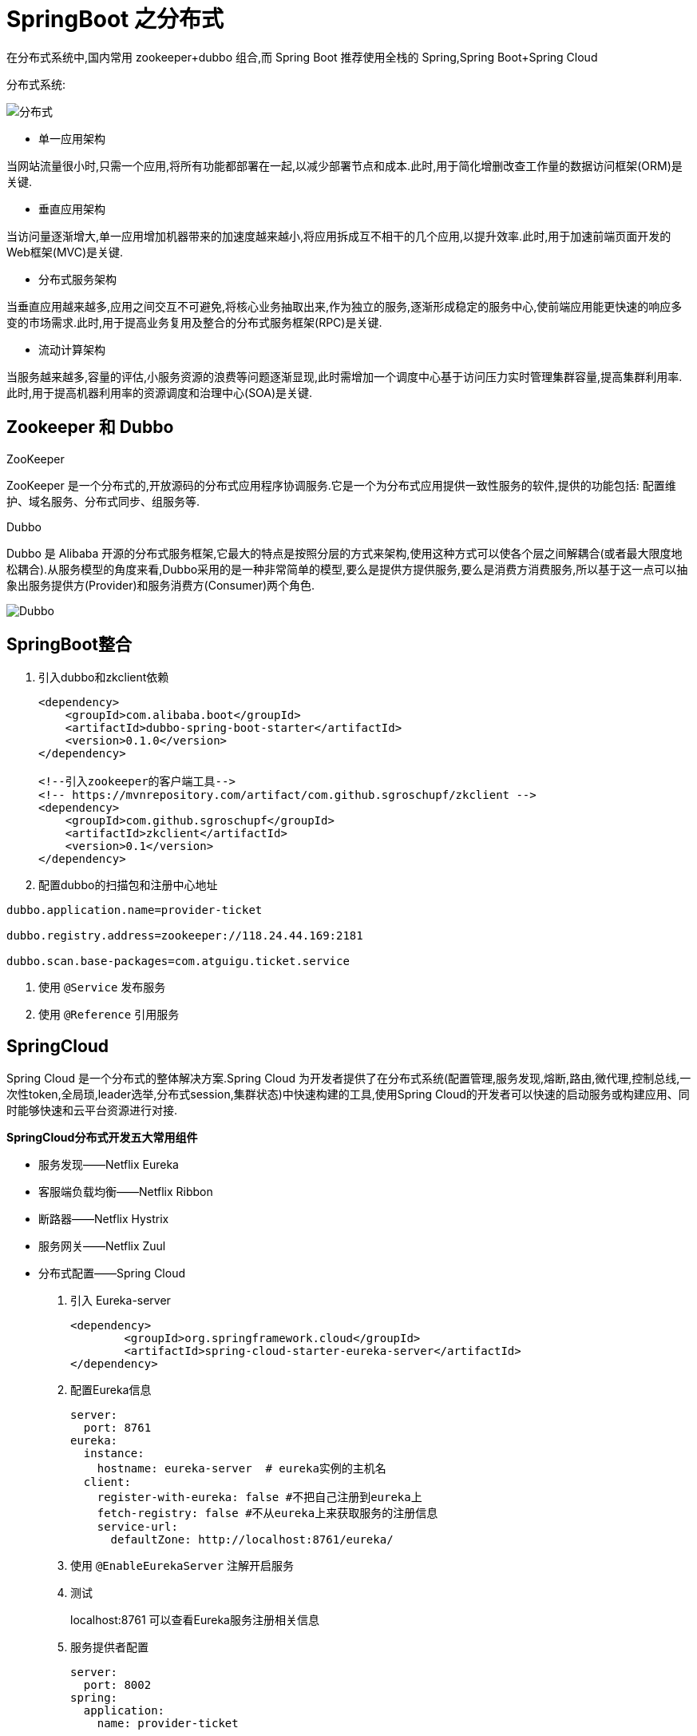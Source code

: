 [[spring-advanced-distributed]]
= SpringBoot 之分布式

在分布式系统中,国内常用 zookeeper+dubbo 组合,而 Spring Boot 推荐使用全栈的 Spring,Spring Boot+Spring Cloud

分布式系统:

image::{oss-images}/spring-spring-boot35.jpg[分布式]

* 单一应用架构

当网站流量很小时,只需一个应用,将所有功能都部署在一起,以减少部署节点和成本.此时,用于简化增删改查工作量的数据访问框架(ORM)是关键.

* 垂直应用架构

当访问量逐渐增大,单一应用增加机器带来的加速度越来越小,将应用拆成互不相干的几个应用,以提升效率.此时,用于加速前端页面开发的Web框架(MVC)是关键.

* 分布式服务架构

当垂直应用越来越多,应用之间交互不可避免,将核心业务抽取出来,作为独立的服务,逐渐形成稳定的服务中心,使前端应用能更快速的响应多变的市场需求.此时,用于提高业务复用及整合的分布式服务框架(RPC)是关键.

* 流动计算架构

当服务越来越多,容量的评估,小服务资源的浪费等问题逐渐显现,此时需增加一个调度中心基于访问压力实时管理集群容量,提高集群利用率.此时,用于提高机器利用率的资源调度和治理中心(SOA)是关键.

[[spring-advanced-distributed-zookeeper]]
== Zookeeper 和 Dubbo

ZooKeeper

ZooKeeper 是一个分布式的,开放源码的分布式应用程序协调服务.它是一个为分布式应用提供一致性服务的软件,提供的功能包括: 配置维护、域名服务、分布式同步、组服务等.

Dubbo

Dubbo 是 Alibaba 开源的分布式服务框架,它最大的特点是按照分层的方式来架构,使用这种方式可以使各个层之间解耦合(或者最大限度地松耦合).从服务模型的角度来看,Dubbo采用的是一种非常简单的模型,要么是提供方提供服务,要么是消费方消费服务,所以基于这一点可以抽象出服务提供方(Provider)和服务消费方(Consumer)两个角色.

image::{oss-images}/spring-spring-boot36.jpg[Dubbo]

[[spring-advanced-distributed-integration]]
== SpringBoot整合

. 引入dubbo和zkclient依赖
+
[source,pom]
----
<dependency>
    <groupId>com.alibaba.boot</groupId>
    <artifactId>dubbo-spring-boot-starter</artifactId>
    <version>0.1.0</version>
</dependency>

<!--引入zookeeper的客户端工具-->
<!-- https://mvnrepository.com/artifact/com.github.sgroschupf/zkclient -->
<dependency>
    <groupId>com.github.sgroschupf</groupId>
    <artifactId>zkclient</artifactId>
    <version>0.1</version>
</dependency>
----

. 配置dubbo的扫描包和注册中心地址

[source,properties]
----
dubbo.application.name=provider-ticket

dubbo.registry.address=zookeeper://118.24.44.169:2181

dubbo.scan.base-packages=com.atguigu.ticket.service
----

. 使用 `@Service` 发布服务

. 使用 `@Reference` 引用服务

[[spring-advanced-distributed-cloud]]
== SpringCloud

Spring Cloud 是一个分布式的整体解决方案.Spring Cloud 为开发者提供了在分布式系统(配置管理,服务发现,熔断,路由,微代理,控制总线,一次性token,全局琐,leader选举,分布式session,集群状态)中快速构建的工具,使用Spring Cloud的开发者可以快速的启动服务或构建应用、同时能够快速和云平台资源进行对接.

**SpringCloud分布式开发五大常用组件**

* 服务发现——Netflix Eureka
* 客服端负载均衡——Netflix Ribbon
* 断路器——Netflix Hystrix
* 服务网关——Netflix Zuul
* 分布式配置——Spring Cloud

. 引入 Eureka-server
+
[source,pom]
----
<dependency>
        <groupId>org.springframework.cloud</groupId>
        <artifactId>spring-cloud-starter-eureka-server</artifactId>
</dependency>
----
. 配置Eureka信息
+
[source,yaml]
----
server:
  port: 8761
eureka:
  instance:
    hostname: eureka-server  # eureka实例的主机名
  client:
    register-with-eureka: false #不把自己注册到eureka上
    fetch-registry: false #不从eureka上来获取服务的注册信息
    service-url:
      defaultZone: http://localhost:8761/eureka/
----
. 使用 `@EnableEurekaServer` 注解开启服务

. 测试
+
localhost:8761 可以查看Eureka服务注册相关信息

. 服务提供者配置
+
[source,yaml]
----
server:
  port: 8002
spring:
  application:
    name: provider-ticket

eureka:
  instance:
    prefer-ip-address: true # 注册服务的时候使用服务的ip地址
  client:
    service-url:
      defaultZone: http://localhost:8761/eureka/
----
. 服务消费者配置

`@EnableDiscoveryClient` :开启发现服务功能

添加RestTemplate

[source,java]
----
@LoadBalanced
@Bean
public RestTemplate restTemplate(){
	return new RestTemplate
}
----

[source]
----
@Autowired
RestTemplate restTemplate;
public String buTicket(String name){
    String forObject = restTemplate.getForObject("http://PROVIDER-RICKET/ticket",String.class);
    return name+"购买了"+forObject；
}
----